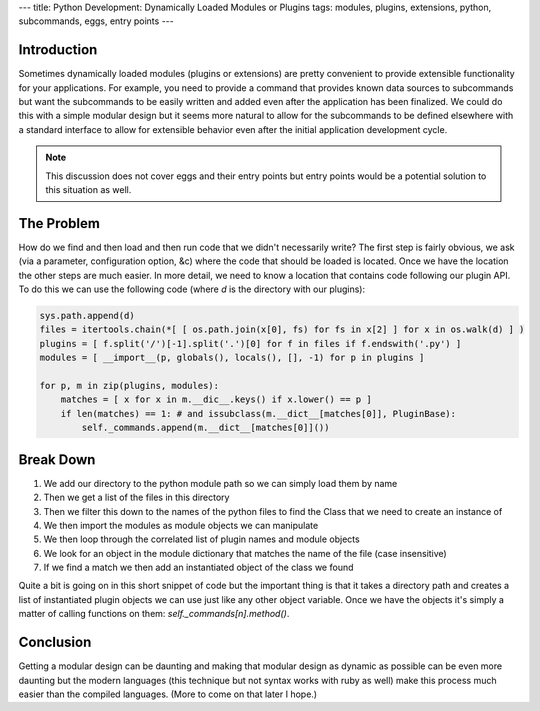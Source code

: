 ---
title: Python Development: Dynamically Loaded Modules or Plugins
tags: modules, plugins, extensions, python, subcommands, eggs, entry points
---

Introduction
------------

Sometimes dynamically loaded modules (plugins or extensions) are pretty
convenient to provide extensible functionality for your applications.  For
example, you need to provide a command that provides known data sources to
subcommands but want the subcommands to be easily written and added even after
the application has been finalized.  We could do this with a simple modular
design but it seems more natural to allow for the subcommands to be defined
elsewhere with a standard interface to allow for extensible behavior even
after the initial application development cycle.

.. note::
    This discussion does not cover eggs and their entry points but entry
    points would be a potential solution to this situation as well.

The Problem
-----------

How do we find and then load and then run code that we didn't necessarily
write?  The first step is fairly obvious, we ask (via a parameter,
configuration option, &c) where the code that should be loaded is located.
Once we have the location the other steps are much easier.  In more detail, we
need to know a location that contains code following our plugin API.  To do
this we can use the following code (where `d` is the directory with our
plugins):

.. code-block:: python

    sys.path.append(d)
    files = itertools.chain(*[ [ os.path.join(x[0], fs) for fs in x[2] ] for x in os.walk(d) ] )
    plugins = [ f.split('/')[-1].split('.')[0] for f in files if f.endswith('.py') ]
    modules = [ __import__(p, globals(), locals(), [], -1) for p in plugins ]

    for p, m in zip(plugins, modules):
        matches = [ x for x in m.__dic__.keys() if x.lower() == p ]
        if len(matches) == 1: # and issubclass(m.__dict__[matches[0]], PluginBase):
            self._commands.append(m.__dict__[matches[0]]())

Break Down
----------

#. We add our directory to the python module path so we can simply load them
   by name
#. Then we get a list of the files in this directory
#. Then we filter this down to the names of the python files to find the Class
   that we need to create an instance of
#. We then import the modules as module objects we can manipulate
#. We then loop through the correlated list of plugin names and module objects
#. We look for an object in the module dictionary that matches the name of the
   file (case insensitive)
#. If we find a match we then add an instantiated object of the class we found

Quite a bit is going on in this short snippet of code but the important thing
is that it takes a directory path and creates a list of instantiated plugin
objects we can use just like any other object variable.  Once we have the
objects it's simply a matter of calling functions on them:
`self._commands[n].method()`.

Conclusion
----------

Getting a modular design can be daunting and making that modular design as
dynamic as possible can be even more daunting but the modern languages (this
technique but not syntax works with ruby as well) make this process much
easier than the compiled languages.  (More to come on that later I hope.)

